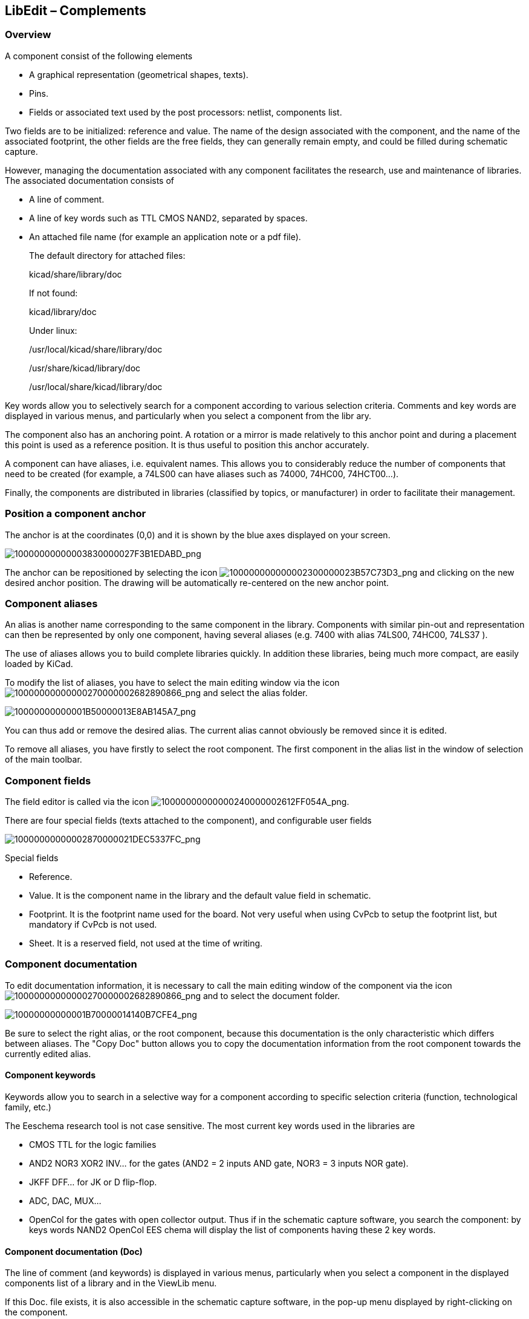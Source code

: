 
[[libedit-complements]]
LibEdit – Complements
---------------------

[[overview-1]]
Overview
~~~~~~~~

A component consist of the following elements

* A graphical representation (geometrical shapes, texts).
* Pins.
* Fields or associated text used by the post processors: netlist,
components list.

Two fields are to be initialized: reference and value. The name of the
design associated with the component, and the name of the associated
footprint, the other fields are the free fields, they can generally
remain empty, and could be filled during schematic capture.

However, managing the documentation associated with any component
facilitates the research, use and maintenance of libraries. The
associated documentation consists of

* A line of comment.
* A line of key words such as TTL CMOS NAND2, separated by spaces.
* An attached file name (for example an application note or a pdf file).
+
The default directory for attached files:
+
kicad/share/library/doc
+
If not found:
+
kicad/library/doc
+
Under linux:
+
/usr/local/kicad/share/library/doc
+
/usr/share/kicad/library/doc
+
/usr/local/share/kicad/library/doc

Key words allow you to selectively search for a component according to
various selection criteria. Comments and key words are displayed in
various menus, and particularly when you select a component from the
libr ary.

The component also has an anchoring point. A rotation or a mirror is
made relatively to this anchor point and during a placement this point
is used as a reference position. It is thus useful to position this
anchor accurately.

A component can have aliases, i.e. equivalent names. This allows you to
considerably reduce the number of components that need to be created
(for example, a 74LS00 can have aliases such as 74000, 74HC00,
74HCT00…).

Finally, the components are distributed in libraries (classified by
topics, or manufacturer) in order to facilitate their management.

[[position-a-component-anchor]]
Position a component anchor
~~~~~~~~~~~~~~~~~~~~~~~~~~~

The anchor is at the coordinates (0,0) and it is shown by the blue axes
displayed on your screen.

image:images/10000000000003830000027F3B1EDABD.png[10000000000003830000027F3B1EDABD_png]

The anchor can be repositioned by selecting the icon
image:images/100000000000002300000023B57C73D3.png[100000000000002300000023B57C73D3_png]
and clicking on the new desired anchor position. The drawing will be
automatically re-centered on the new anchor point.

[[component-aliases]]
Component aliases
~~~~~~~~~~~~~~~~~

An alias is another name corresponding to the same component in the
library. Components with similar pin-out and representation can then be
represented by only one component, having several aliases (e.g. 7400
with alias 74LS00, 74HC00, 74LS37 ).

The use of aliases allows you to build complete libraries quickly. In
addition these libraries, being much more compact, are easily loaded by
KiCad.

To modify the list of aliases, you have to select the main editing
window via the icon
image:images/10000000000000270000002682890866.png[10000000000000270000002682890866_png]
and select the alias folder.

image:images/10000000000001B50000013E8AB145A7.png[10000000000001B50000013E8AB145A7_png]

You can thus add or remove the desired alias. The current alias cannot
obviously be removed since it is edited.

To remove all aliases, you have firstly to select the root component.
The first component in the alias list in the window of selection of the
main toolbar.

[[component-fields-1]]
Component fields
~~~~~~~~~~~~~~~~

The field editor is called via the icon
image:images/10000000000000240000002612FF054A.png[10000000000000240000002612FF054A_png].

There are four special fields (texts attached to the component), and
configurable user fields

image:images/10000000000002870000021DEC5337FC.png[10000000000002870000021DEC5337FC_png]

Special fields

* Reference.
* Value. It is the component name in the library and the default value
field in schematic.
* Footprint. It is the footprint name used for the board. Not very
useful when using CvPcb to setup the footprint list, but mandatory if
CvPcb is not used.
* Sheet. It is a reserved field, not used at the time of writing.

[[component-documentation]]
Component documentation
~~~~~~~~~~~~~~~~~~~~~~~

To edit documentation information, it is necessary to call the main
editing window of the component via the icon
image:images/10000000000000270000002682890866.png[10000000000000270000002682890866_png]
and to select the document folder.

image:images/10000000000001B70000014140B7CFE4.png[10000000000001B70000014140B7CFE4_png]

Be sure to select the right alias, or the root component, because this
documentation is the only characteristic which differs between aliases.
The "Copy Doc" button allows you to copy the documentation information
from the root component towards the currently edited alias.

[[component-keywords]]
Component keywords
^^^^^^^^^^^^^^^^^^

Keywords allow you to search in a selective way for a component
according to specific selection criteria (function, technological
family, etc.)

The Eeschema research tool is not case sensitive. The most current key
words used in the libraries are

* CMOS TTL for the logic families
* AND2 NOR3 XOR2 INV… for the gates (AND2 = 2 inputs AND gate, NOR3 = 3
inputs NOR gate).
* JKFF DFF... for JK or D flip-flop.
* ADC, DAC, MUX…
* OpenCol for the gates with open collector output. Thus if in the
schematic capture software, you search the component: by keys words
NAND2 OpenCol EES chema will display the list of components having these
2 key words.

[[component-documentation-doc]]
Component documentation (Doc)
^^^^^^^^^^^^^^^^^^^^^^^^^^^^^

The line of comment (and keywords) is displayed in various menus,
particularly when you select a component in the displayed components
list of a library and in the ViewLib menu.

If this Doc. file exists, it is also accessible in the schematic capture
software, in the pop-up menu displayed by right-clicking on the
component.

[[associated-documentation-file-docfilename]]
Associated documentation file (DocFileName)
^^^^^^^^^^^^^^^^^^^^^^^^^^^^^^^^^^^^^^^^^^^

Indicates an attached file (documentation, application schematic)
available ( pdf file, schematic diagram, etc.).

[[footprint-filtering-for-cvpcb]]
Footprint filtering for CvPcb
^^^^^^^^^^^^^^^^^^^^^^^^^^^^^

You can enter a list of allowed footprints for the component. This list
acts as a filter used by CvPcb to display only the allowed footprints. A
void list does not filter anything.

image:images/10000000000001B8000001406BAFF1AF.png[10000000000001B8000001406BAFF1AF_png]

Wild-card characters are allowed.

S014* allows CvPcb to show all the footprints with a name starting by
SO14.

For a resistor, R? shows all the footprints with a 2 letters name
starting by R.

Here are samples: with and without filtering

[width="84%",cols="68%,32%",]
|=======================================================================
|image:images/1000000000000205000001F7190A1FAC.png[1000000000000205000001F7190A1FAC_png]
|With filtering

|image:images/1000000000000202000001F61A671096.png[1000000000000202000001F61A671096_png]
|Without filtering
|=======================================================================

[[symbol-library]]
Symbol library
~~~~~~~~~~~~~~

You can easily compile a graphic symbols library file containing
frequently used symbols .This can be used for the creation of components
(triangles, the shape of AND, OR, Exclusive OR gates, etc.) for saving
and subsequent re-use.

These files are stored by default in the library directory and have a
.sym extension. The symbols are not gathered in libraries like the
components because they are generally not so many.

[[export-or-create-a-symbol]]
Export or create a symbol
^^^^^^^^^^^^^^^^^^^^^^^^^

A component can be exported as a symbol with the button
image:images/10000000000000220000002619461B92.png[10000000000000220000002619461B92_png].
You can generally create only one graphic, also it will be a good idea
to delete all pins, if they exist.

[[import-a-symbol]]
Import a symbol
^^^^^^^^^^^^^^^

Importing allows you to add graphics to a component you are editing. A
symbol is imported with the button
image:images/100000000000001F000000260197FE05.png[100000000000001F000000260197FE05_png].
Imported graphics are added as they were created in existing graphics.

